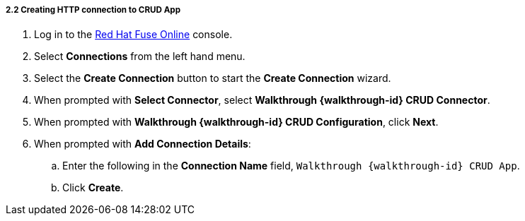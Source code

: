 // Module included in the following assemblies:
//
// <List assemblies here, each on a new line>


[id='creating-http-connection-in-fuse_{context}']
===== 2.2 Creating HTTP connection to CRUD App



. Log in to the link:{fuse-url}[Red Hat Fuse Online, window="_blank"] console.

. Select *Connections* from the left hand menu.

. Select the *Create Connection* button to start the *Create Connection* wizard.

. When prompted with *Select Connector*, select *Walkthrough {walkthrough-id} CRUD Connector*.

. When prompted with *Walkthrough {walkthrough-id} CRUD Configuration*, click *Next*.

. When prompted with *Add Connection Details*:
.. Enter the following in the *Connection Name* field, `Walkthrough {walkthrough-id} CRUD App`.
.. Click *Create*.


